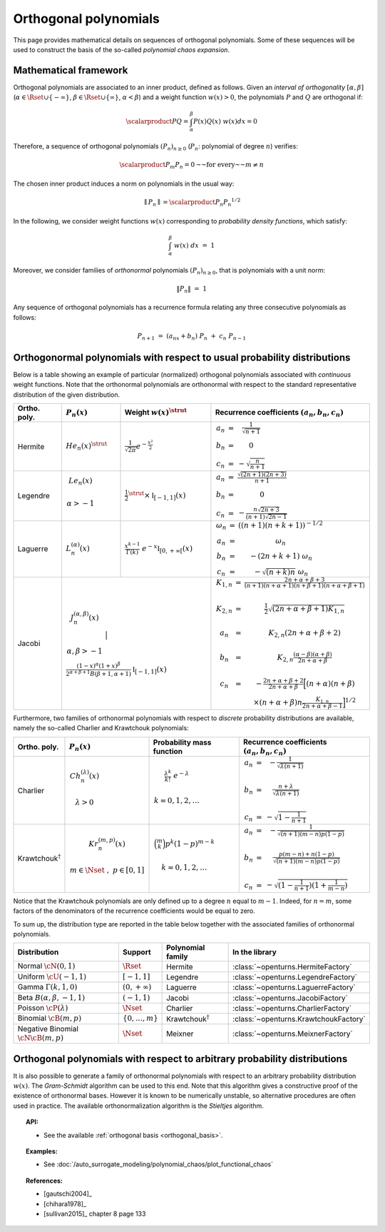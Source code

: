 .. _orthogonal_polynomials:

Orthogonal polynomials
----------------------

This page provides mathematical details on sequences of
orthogonal polynomials. Some of these sequences will be used to
construct the basis of the so-called *polynomial chaos expansion*.

Mathematical framework
~~~~~~~~~~~~~~~~~~~~~~

Orthogonal polynomials are associated to an inner product, defined
as follows.
Given an *interval of orthogonality* :math:`[\alpha,\beta]`
(:math:`\alpha \in \Rset \cup \{-\infty\}`,
:math:`\beta \in \Rset \cup \{\infty\}`, :math:`\alpha < \beta`) and a
weight function :math:`w(x)> 0`, the polynomials :math:`P`
and :math:`Q` are orthogonal if:

.. math::

    \scalarproduct{P}{Q} = \int_{\alpha}^{\beta}P(x)Q(x)~w(x) dx = 0

Therefore, a sequence of orthogonal polynomials :math:`(P_n)_{n\geq 0}`
(:math:`P_n`: polynomial of degree :math:`n`) verifies:

.. math::

    \scalarproduct{P_m}{P_n} = 0 \text{~~for every~~} m \neq n

The chosen inner product induces a norm on polynomials in the usual
way:

.. math::

    \parallel P_n\parallel = \scalarproduct{P_n}{P_n}^{1/2}

In the following, we consider weight functions :math:`w(x)`
corresponding to *probability density functions*, which satisfy:

.. math::

    \int_{\alpha}^{\beta} \; w(x) \;  dx \, \, = \,\, 1

Moreover, we consider families of *orthonormal* polynomials
:math:`(P_n)_{n\geq 0}`, that is polynomials with a unit norm:

.. math::

    \|P_n\| \, \, = \, \, 1

Any sequence of orthogonal polynomials has a recurrence formula
relating any three consecutive polynomials as follows:

.. math::

    P_{n+1}\ =\ (a_nx+b_n)\ P_n\ +\ c_n\ P_{n-1}

Orthogonormal polynomials with respect to usual probability distributions
~~~~~~~~~~~~~~~~~~~~~~~~~~~~~~~~~~~~~~~~~~~~~~~~~~~~~~~~~~~~~~~~~~~~~~~~~

Below is a table showing an example of particular (normalized)
orthogonal polynomials associated with *continuous* weight functions.
Note that the orthonormal polynomials are
orthonormal with respect to the standard representative distribution
of the given distribution.

+-----------------+------------------------------------------------------------------------------------------+---------------------------------------------------------------------------------------------------------------------+-------------------------------------------------------------------------------------------------------------------------------------------------------------------------------------------------------------------------------------------------------------------------------------------------------------------------------------------------------------------------------------------------------------------------------------------------------------------------------------------------------------------+
| Ortho. poly.    | :math:`P_n(x)`                                                                           | Weight :math:`w(x)^{\strut}`                                                                                        | Recurrence coefficients :math:`(a_n,b_n,c_n)`                                                                                                                                                                                                                                                                                                                                                                                                                                                                     |
+=================+==========================================================================================+=====================================================================================================================+===================================================================================================================================================================================================================================================================================================================================================================================================================================================================================================================+
| Hermite         | :math:`{He}_n(x)^{\strut}`                                                               | :math:`\displaystyle \frac{1}{\sqrt{2 \pi}} e^{-\frac{x^2}{2}}`                                                     | :math:`\begin{array}{ccc} a_n & = & \frac{1}{\sqrt{n+1}} \\     b_n & = & 0 \\ c_n & = &  - \sqrt{\frac{n}{n+1}} \end{array}`                                                                                                                                                                                                                                                                                                                                                                                     |
+-----------------+------------------------------------------------------------------------------------------+---------------------------------------------------------------------------------------------------------------------+-------------------------------------------------------------------------------------------------------------------------------------------------------------------------------------------------------------------------------------------------------------------------------------------------------------------------------------------------------------------------------------------------------------------------------------------------------------------------------------------------------------------+
| Legendre        | :math:`\begin{array}{c} {Le}_n(x) \\ \\ \alpha>-1 \\ \end{array}`                        | :math:`\displaystyle \frac{1}{2}^{\strut} \times \mathbb{I}_{[-1,1]}(x)`                                            | :math:`\begin{array}{ccc} a_n & = & \frac{\sqrt{(2n+1)(2n+3)}}{n+1} \\     b_n & = & 0 \\ c_n & = &  -\frac{ n \sqrt{2n+3} }{ (n+1)\sqrt{2n-1} } \end{array}`                                                                                                                                                                                                                                                                                                                                                     |
+-----------------+------------------------------------------------------------------------------------------+---------------------------------------------------------------------------------------------------------------------+-------------------------------------------------------------------------------------------------------------------------------------------------------------------------------------------------------------------------------------------------------------------------------------------------------------------------------------------------------------------------------------------------------------------------------------------------------------------------------------------------------------------+
| Laguerre        | :math:`L_n^{(\alpha)}(x)`                                                                | :math:`\displaystyle \frac{x^{k-1}}{\Gamma(k)}~e^{-x} \mathbb{I}_{[0,+\infty[}(x)`                                  | :math:`\begin{array}{ccc}  \omega_{n} & = & \left((n+1)(n+k+1) \right)^{-1/2} \\ a_n & = & \omega_{n} \\     b_n & = & -(2n+k+1)~\omega_{n} \\ c_n & = &  -\sqrt{(n+k)n}~\omega_{n} \end{array}`                                                                                                                                                                                                                                                                                                                  |
+-----------------+------------------------------------------------------------------------------------------+---------------------------------------------------------------------------------------------------------------------+-------------------------------------------------------------------------------------------------------------------------------------------------------------------------------------------------------------------------------------------------------------------------------------------------------------------------------------------------------------------------------------------------------------------------------------------------------------------------------------------------------------------+
| Jacobi          | :math:`\begin{array}{c} J^{(\alpha,\beta)}_n(x) \\ \\ \\ \alpha,\beta>-1 \\ \end{array}` | :math:`\frac{(1-x)^{\alpha}(1+x)^{\beta}}{2^{\alpha + \beta + 1} B(\beta + 1, \alpha + 1)} \mathbb{I}_{[-1,1]}(x)`  | :math:`\begin{array}{ccc}  K_{1,n} & = & \frac{2n+\alpha + \beta + 3}{(n+1)(n+\alpha+1)(n+\beta+1)(n+\alpha+\beta+1)} \\ \\ K_{2,n} & = & \frac{1}{2} \sqrt{(2n + \alpha + \beta + 1) K_{1,n}} \\ \\a_n & = & K_{2,n}(2n+\alpha + \beta + 2)  \\   \\  b_n & = & K_{2,n}\frac{(\alpha - \beta)(\alpha + \beta)}{2n+\alpha+\beta} \\ \\ c_n & = & - \frac{2n+\alpha+\beta + 2}{2n+\alpha+\beta} \Big[(n+\alpha)(n+\beta) \\ & & \times (n+\alpha+\beta)n\frac{K_{1,n}}{2n+\alpha+\beta-1}\Big]^{1/2}  \end{array}` |
+-----------------+----------------------------------------------------------------------------------------------------------------------------------------------------------------------------------------------------------------+-------------------------------------------------------------------------------------------------------------------------------------------------------------------------------------------------------------------------------------------------------------------------------------------------------------------------------------------------------------------------------------------------------------------------------------------------------------------------------------------------------------------+

Furthermore, two families of orthonormal polynomials with respect to
*discrete* probability distributions are available, namely
the so-called Charlier and Krawtchouk polynomials:

+----------------------------------+-------------------------------------------------------------------------------------------+----------------------------------------------------------------------------------------------------------------+-------------------------------------------------------------------------------------------------------------------------------------------------------------------------------------------------------------------------+
| Ortho. poly.                     | :math:`P_n(x)`                                                                            | Probability mass function                                                                                      | Recurrence coefficients :math:`(a_n,b_n,c_n)`                                                                                                                                                                           |
+==================================+===========================================================================================+================================================================================================================+=========================================================================================================================================================================================================================+
| Charlier                         | :math:`\begin{array}{c} Ch^{(\lambda)}_n(x) \\ \\ \lambda>0 \\ \end{array}`               | :math:`\begin{array}{c} \displaystyle{\frac{\lambda^k}{k!}~e^{-\lambda}} \\ \\ k=0,1,2,\dots \\ \end{array}`   | :math:`\begin{array}{ccc} a_n & = & - \frac{1}{\sqrt{\lambda (n+1)}} \\   \\  b_n & = & \frac{n+\lambda}{\sqrt{\lambda (n+1)}} \\ \\ c_n & = &  - \sqrt{1 - \frac{1}{n+1}} \end{array}`                                 |
+----------------------------------+-------------------------------------------------------------------------------------------+----------------------------------------------------------------------------------------------------------------+-------------------------------------------------------------------------------------------------------------------------------------------------------------------------------------------------------------------------+
| Krawtchouk\ :math:`^{\dagger}`   | :math:`\begin{array}{c} Kr^{(m,p)}_n(x) \\ \\ m \in \Nset~,~p \in [0,1] \\ \end{array}`   | :math:`\begin{array}{c} \displaystyle{\binom{m}{k}p^k (1-p)^{m-k}} \\ \\ k=0,1,2,\dots \\ \end{array}`         | :math:`\begin{array}{ccc} a_n & = & - \frac{1}{\sqrt{(n+1)(m-n)p(1-p)}} \\   \\  b_n & = & \frac{p(m-n)+n(1-p)}{\sqrt{(n+1)(m-n)p(1-p)}} \\ \\ c_n & = &  - \sqrt{(1 - \frac{1}{n+1})(1+\frac{1}{m-n})} \end{array}`    |
+----------------------------------+-------------------------------------------------------------------------------------------+----------------------------------------------------------------------------------------------------------------+-------------------------------------------------------------------------------------------------------------------------------------------------------------------------------------------------------------------------+

Notice that the Krawtchouk polynomials are only defined up to a
degree :math:`n` equal to :math:`m-1`. Indeed, for :math:`n=m`, some
factors of the denominators of the recurrence coefficients would be
equal to zero.

To sum up, the distribution type are reported in
the table below together with the associated families of orthonormal
polynomials.

+----------------------------------------+-------------------------+----------------------------------+---------------------------------------+
| Distribution                           | Support                 | Polynomial family                |   In the library                      |
+========================================+=========================+==================================+=======================================+
| Normal :math:`\cN(0,1)`                | :math:`\Rset`           | Hermite                          | :class:`~openturns.HermiteFactory`    |
+----------------------------------------+-------------------------+----------------------------------+---------------------------------------+
| Uniform :math:`\cU(-1,1)`              | :math:`[-1,1]`          | Legendre                         | :class:`~openturns.LegendreFactory`   |
+----------------------------------------+-------------------------+----------------------------------+---------------------------------------+
| Gamma :math:`\Gamma(k,1,0)`            | :math:`(0,+\infty)`     | Laguerre                         | :class:`~openturns.LaguerreFactory`   |
+----------------------------------------+-------------------------+----------------------------------+---------------------------------------+
| Beta :math:`B(\alpha,\beta,-1,1)`      | :math:`(-1,1)`          | Jacobi                           | :class:`~openturns.JacobiFactory`     |
+----------------------------------------+-------------------------+----------------------------------+---------------------------------------+
| Poisson :math:`\cP(\lambda)`           | :math:`\Nset`           | Charlier                         | :class:`~openturns.CharlierFactory`   |
+----------------------------------------+-------------------------+----------------------------------+---------------------------------------+
| Binomial :math:`\cB(m,p)`              | :math:`\{0,\dots,m\}`   | Krawtchouk\ :math:`^{\dagger}`   | :class:`~openturns.KrawtchoukFactory` |
+----------------------------------------+-------------------------+----------------------------------+---------------------------------------+
| Negative Binomial :math:`\cN \cB(m,p)` | :math:`\Nset`           | Meixner                          | :class:`~openturns.MeixnerFactory`    |
+----------------------------------------+-------------------------+----------------------------------+---------------------------------------+

Orthogonal polynomials with respect to arbitrary probability distributions
~~~~~~~~~~~~~~~~~~~~~~~~~~~~~~~~~~~~~~~~~~~~~~~~~~~~~~~~~~~~~~~~~~~~~~~~~~

It is also possible to generate a family of orthonormal polynomials
with respect to an arbitrary probability distribution :math:`w(x)`.
The *Gram-Schmidt* algorithm can be used to this end. Note
that this algorithm gives a constructive proof of the existence of
orthonormal bases.
However it is known to be numerically unstable, so alternative
procedures are often used in practice. The available orthonormalization
algorithm is the *Stieltjes* algorithm.


.. topic:: API:

    - See the available :ref:`orthogonal basis <orthogonal_basis>`.


.. topic:: Examples:

    - See :doc:`/auto_surrogate_modeling/polynomial_chaos/plot_functional_chaos`


.. topic:: References:

    - [gautschi2004]_
    - [chihara1978]_
    - [sullivan2015]_ chapter 8 page 133

